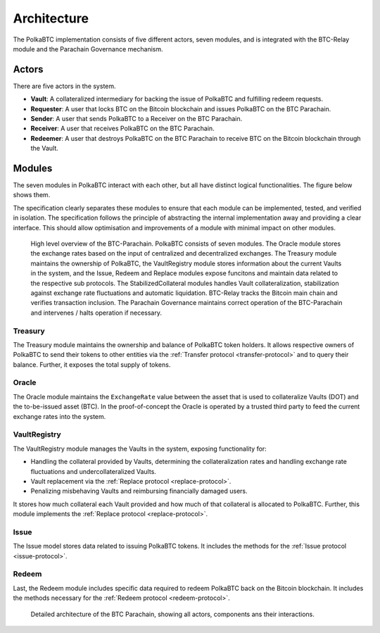 Architecture
============

The PolkaBTC implementation consists of five different actors, seven modules, and is integrated with the BTC-Relay module and the Parachain Governance mechanism.

Actors
~~~~~~

There are five actors in the system.

- **Vault**: A collateralized intermediary for backing the issue of PolkaBTC and fulfilling redeem requests.
- **Requester**: A user that locks BTC on the Bitcoin blockchain and issues PolkaBTC on the BTC Parachain.
- **Sender**: A user that sends PolkaBTC to a Receiver on the BTC Parachain.
- **Receiver**: A user that receives PolkaBTC on the BTC Parachain.
- **Redeemer**: A user that destroys PolkaBTC on the BTC Parachain to receive BTC on the Bitcoin blockchain through the Vault.

Modules
~~~~~~~

The seven modules in PolkaBTC interact with each other, but all have distinct logical functionalities. The figure below shows them.

The specification clearly separates these modules to ensure that each module can be implemented, tested, and verified in isolation. The specification follows the principle of abstracting the internal implementation away and providing a clear interface. This should allow optimisation and improvements of a module with minimal impact on other modules.

.. figure:: ../figures/PolkaBTC-Architecture.png
    :alt: architecture diagram

    High level overview of the BTC-Parachain. PolkaBTC consists of seven modules. The Oracle module stores the exchange rates based on the input of centralized and decentralized exchanges. The Treasury module maintains the ownership of PolkaBTC, the VaultRegistry module stores information about the current Vaults in the system, and the Issue, Redeem and Replace modules expose funcitons and maintain data related to the respective sub protocols. The StabilizedCollateral modules handles Vault collateralization, stabilization against exchange rate fluctuations and automatic liquidation. BTC-Relay tracks the Bitcoin main chain and verifies transaction inclusion. The Parachain Governance maintains correct operation of the BTC-Parachain and intervenes / halts operation if necessary. 

Treasury
--------

The Treasury module maintains the ownership and balance of PolkaBTC token holders. It allows respective owners of PolkaBTC to send their tokens to other entities via the :ref:`Transfer protocol <transfer-protocol>` and to query their balance.
Further, it exposes the total supply of tokens.

Oracle
------

The Oracle module maintains the ``ExchangeRate`` value between the asset that is used to collateralize Vaults (DOT) and the to-be-issued asset (BTC).
In the proof-of-concept the Oracle is operated by a trusted third party to feed the current exchange rates into the system.

.. todo:: Check with Web3 on how they plan to implement this. Probably, governance mechanism will provide this service, or intervene in case of failures.

VaultRegistry
-------------

The VaultRegistry module manages the Vaults in the system, exposing functionality for:

* Handling the collateral provided by Vaults, determining the collateralization rates and handling exchange rate fluctuations and undercollateralized Vaults. 

* Vault replacement via the :ref:`Replace protocol <replace-protocol>`.

* Penalizing misbehaving Vaults and reimbursing financially damaged users.

.. todo:: Agree on components and where collateral will be handled. 

It stores how much collateral each Vault provided and how much of that collateral is allocated to PolkaBTC. Further, this module implements the :ref:`Replace protocol <replace-protocol>`.

Issue
-----

The Issue model stores data related to issuing PolkaBTC tokens. It includes the methods for the :ref:`Issue protocol <issue-protocol>`.

Redeem
------

Last, the Redeem module includes specific data required to redeem PolkaBTC back on the Bitcoin blockchain. It includes the methods necessary for the :ref:`Redeem protocol <redeem-protocol>`.




.. figure:: ../figures/polkaBTC-detailed-architecture.png
    :alt: detailed architecture diagram

    Detailed architecture of the BTC Parachain, showing all actors, components ans their interactions.